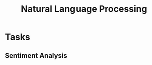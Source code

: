 :PROPERTIES:
:ID:       964c39c8-b900-4aed-8de9-99dd3d1873d8
:ROAM_ALIASES: NLP
:END:
#+title: Natural Language Processing
#+filetags: NLP

* Tasks
** Sentiment Analysis                                                   
:PROPERTIES:
:ID:       3f2df951-0bf4-40af-b8b4-aff9aed084cd
:END:
